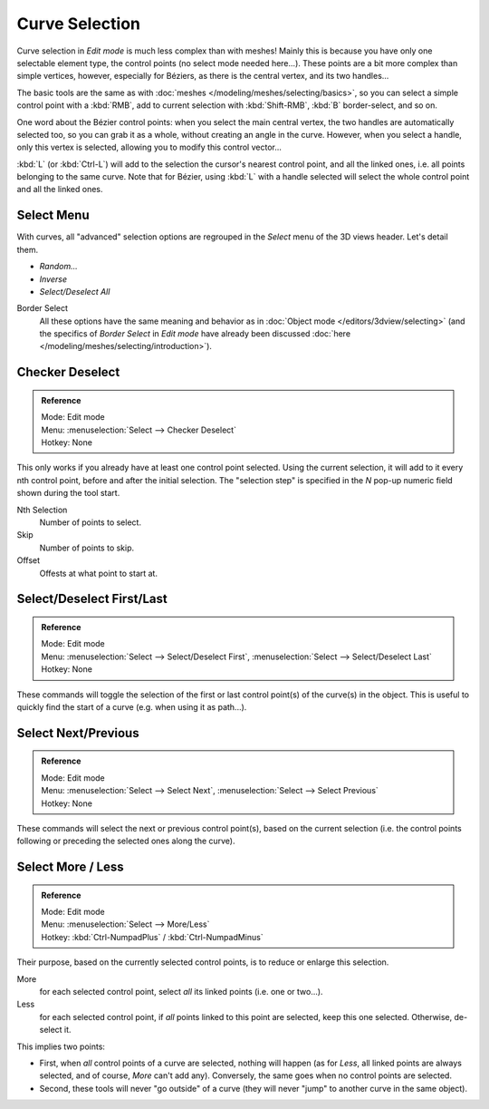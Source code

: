 ..    TODO/Review: {{review|im = add images}}.

***************
Curve Selection
***************

Curve selection in *Edit mode* is much less complex than with meshes! Mainly this is
because you have only one selectable element type, the control points
(no select mode needed here...). These points are a bit more complex than simple vertices,
however, especially for Béziers, as there is the central vertex, and its two handles...

The basic tools are the same as with :doc:`meshes </modeling/meshes/selecting/basics>`,
so you can select a simple control point with a :kbd:`RMB`,
add to current selection with :kbd:`Shift-RMB`, :kbd:`B` border-select, and so on.

One word about the Bézier control points: when you select the main central vertex,
the two handles are automatically selected too, so you can grab it as a whole,
without creating an angle in the curve. However, when you select a handle,
only this vertex is selected, allowing you to modify this control vector...

:kbd:`L` (or :kbd:`Ctrl-L`) will add to the selection the cursor's nearest control point, and all the linked ones,
i.e. all points belonging to the same curve. Note that for Bézier,
using :kbd:`L` with a handle selected will select the whole control point and all the linked ones.


Select Menu
===========

With curves, all "advanced" selection options are regrouped in the *Select* menu of
the 3D views header. Let's detail them.

- *Random...*
- *Inverse*
- *Select/Deselect All*

Border Select
   All these options have the same meaning and behavior as in :doc:`Object mode </editors/3dview/selecting>`
   (and the specifics of *Border Select* in *Edit mode* have already been discussed
   :doc:`here </modeling/meshes/selecting/introduction>`).


.. _modeling-curves-checker_deselect:

Checker Deselect
================

.. admonition:: Reference
   :class: refbox

   | Mode:     Edit mode
   | Menu:     :menuselection:`Select --> Checker Deselect`
   | Hotkey:   None


This only works if you already have at least one control point selected.
Using the current selection, it will add to it every nth control point,
before and after the initial selection. The "selection step" is specified in the *N*
pop-up numeric field shown during the tool start.

Nth Selection
   Number of points to select.
Skip
   Number of points to skip.
Offset
   Offests at what point to start at.


Select/Deselect First/Last
==========================

.. admonition:: Reference
   :class: refbox

   | Mode:     Edit mode
   | Menu:     :menuselection:`Select --> Select/Deselect First`, :menuselection:`Select --> Select/Deselect Last`
   | Hotkey:   None


These commands will toggle the selection of the first or last control point(s) of the curve(s)
in the object. This is useful to quickly find the start of a curve (e.g.
when using it as path...).


Select Next/Previous
====================

.. admonition:: Reference
   :class: refbox

   | Mode:     Edit mode
   | Menu:     :menuselection:`Select --> Select Next`, :menuselection:`Select --> Select Previous`
   | Hotkey:   None


These commands will select the next or previous control point(s),
based on the current selection (i.e.
the control points following or preceding the selected ones along the curve).


Select More / Less
==================

.. admonition:: Reference
   :class: refbox

   | Mode:     Edit mode
   | Menu:     :menuselection:`Select --> More/Less`
   | Hotkey:   :kbd:`Ctrl-NumpadPlus` / :kbd:`Ctrl-NumpadMinus`


Their purpose, based on the currently selected control points, is to reduce or enlarge this selection.

More
   for each selected control point, select *all* its linked points (i.e. one or two...).
Less
   for each selected control point, if *all* points linked to this point are selected, keep this one selected.
   Otherwise, de-select it.

This implies two points:

- First, when *all* control points of a curve are selected, nothing will happen (as for *Less*,
  all linked points are always selected, and of course, *More* can't add any).
  Conversely, the same goes when no control points are selected.
- Second, these tools will never "go outside" of a curve
  (they will never "jump" to another curve in the same object).
